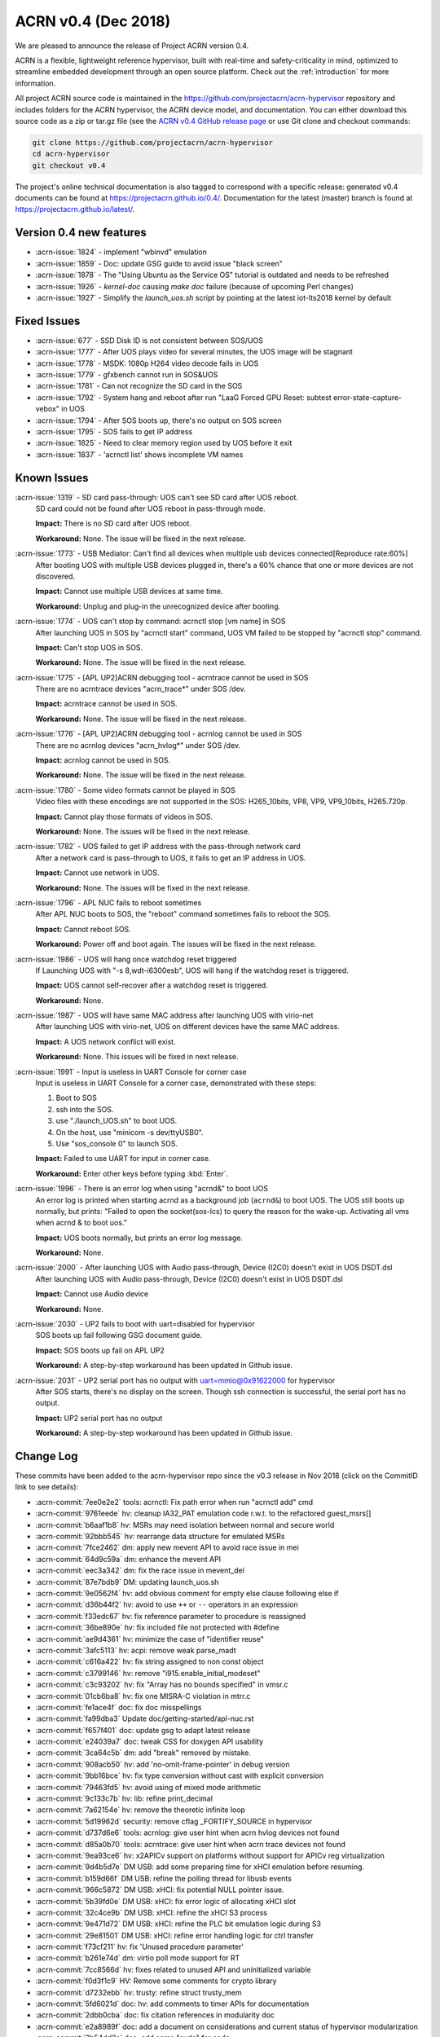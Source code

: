 .. _release_notes_0.4:

ACRN v0.4 (Dec 2018)
####################

We are pleased to announce the release of Project ACRN version 0.4.

ACRN is a flexible, lightweight reference hypervisor, built with
real-time and safety-criticality in mind, optimized to streamline
embedded development through an open source platform. Check out the
:ref:`introduction` for more information.


All project ACRN source code is maintained in the
https://github.com/projectacrn/acrn-hypervisor repository and includes
folders for the ACRN hypervisor, the ACRN device model, and documentation.
You can either download this source code as a zip or tar.gz file (see
the `ACRN v0.4 GitHub release page
<https://github.com/projectacrn/acrn-hypervisor/releases/tag/v0.4>`_ or
use Git clone and checkout commands:

.. code-block:: bash

   git clone https://github.com/projectacrn/acrn-hypervisor
   cd acrn-hypervisor
   git checkout v0.4

The project's online technical documentation is also tagged to correspond
with a specific release: generated v0.4 documents can be found at
https://projectacrn.github.io/0.4/.  Documentation for the latest
(master) branch is found at https://projectacrn.github.io/latest/.


Version 0.4 new features
************************

- :acrn-issue:`1824` - implement "wbinvd" emulation
- :acrn-issue:`1859` - Doc: update GSG guide to avoid issue "black screen"
- :acrn-issue:`1878` - The "Using Ubuntu as the Service OS" tutorial is outdated and needs to be refreshed
- :acrn-issue:`1926` - `kernel-doc` causing `make doc` failure (because of upcoming Perl changes)
- :acrn-issue:`1927` - Simplify the `launch_uos.sh` script by pointing at the latest iot-lts2018 kernel by default

Fixed Issues
************

- :acrn-issue:`677` - SSD Disk ID is not consistent between SOS/UOS
- :acrn-issue:`1777` - After UOS plays video for several minutes, the UOS image will be stagnant
- :acrn-issue:`1778` - MSDK: 1080p H264 video decode fails in UOS
- :acrn-issue:`1779` - gfxbench cannot run in SOS&UOS
- :acrn-issue:`1781` - Can not recognize the SD card in the SOS
- :acrn-issue:`1792` - System hang and reboot after run "LaaG Forced GPU Reset: subtest error-state-capture-vebox" in UOS
- :acrn-issue:`1794` - After SOS boots up, there's no output on SOS screen
- :acrn-issue:`1795` - SOS fails to get IP address
- :acrn-issue:`1825` - Need to clear memory region used by UOS before it exit
- :acrn-issue:`1837` - 'acrnctl list' shows incomplete VM names

Known Issues
************

:acrn-issue:`1319` - SD card pass-through: UOS can't see SD card after UOS reboot.
   SD card could not be found after UOS reboot in pass-through mode.

   **Impact:** There is no SD card after UOS reboot.

   **Workaround:** None. The issue will be fixed in the next release.

:acrn-issue:`1773` - USB Mediator: Can't find all devices when multiple usb devices connected[Reproduce rate:60%]
   After booting UOS with multiple USB devices plugged in, there's a 60% chance that
   one or more devices are not discovered.

   **Impact:** Cannot use multiple USB devices at same time.

   **Workaround:** Unplug and plug-in the unrecognized device after booting.

:acrn-issue:`1774` - UOS can't stop by command: acrnctl stop [vm name] in SOS
   After launching UOS in SOS by "acrnctl start" command, UOS VM failed
   to be stopped by "acrnctl stop" command.

   **Impact:** Can't stop UOS in SOS.

   **Workaround:** None. The issue will be fixed in the next release.

:acrn-issue:`1775` - [APL UP2]ACRN debugging tool - acrntrace cannot be used in SOS
   There are no acrntrace devices "acrn_trace*" under SOS /dev.

   **Impact:** acrntrace cannot be used in SOS.

   **Workaround:** None. The issue will be fixed in the next release.

:acrn-issue:`1776` - [APL UP2]ACRN debugging tool - acrnlog cannot be used in SOS
   There are no acrnlog devices "acrn_hvlog*" under SOS /dev.

   **Impact:** acrnlog cannot be used in SOS.

   **Workaround:** None. The issue will be fixed in the next release.

:acrn-issue:`1780` - Some video formats cannot be played in SOS
   Video files with these encodings are not supported in the SOS:
   H265_10bits, VP8, VP9, VP9_10bits, H265.720p.

   **Impact:** Cannot play those formats of videos in SOS.

   **Workaround:** None. The issues will be fixed in the next release.

:acrn-issue:`1782` - UOS failed to get IP address with the pass-through network card
   After a network card is pass-through to UOS, it fails to get an IP address in UOS.

   **Impact:** Cannot use network in UOS.

   **Workaround:** None. The issues will be fixed in the next release.

:acrn-issue:`1796` - APL NUC fails to reboot sometimes
   After APL NUC boots to SOS, the "reboot" command sometimes fails to reboot the SOS.

   **Impact:** Cannot reboot SOS.

   **Workaround:** Power off and boot again. The issues will be fixed in the next release.

:acrn-issue:`1986` - UOS will hang once watchdog reset triggered
   If Launching UOS with "-s 8,wdt-i6300esb", UOS will hang if the watchdog reset is triggered.

   **Impact:** UOS cannot self-recover after a watchdog reset is triggered.

   **Workaround:** None.

:acrn-issue:`1987` - UOS will have same MAC address after launching UOS with virio-net
   After launching UOS with virio-net, UOS on different devices have the same MAC address.

   **Impact:** A UOS network conflict will exist.

   **Workaround:** None. This issues will be fixed in next release.

:acrn-issue:`1991` - Input is useless in UART Console for corner case
   Input is useless in UART Console for a corner case,
   demonstrated with these steps:

   1) Boot to SOS

   2) ssh into the SOS.

   3) use "./launch_UOS.sh" to boot UOS.

   4) On the host, use "minicom -s dev/ttyUSB0".

   5) Use "sos_console 0" to launch SOS.

   **Impact:** Failed to use UART for input in corner case.

   **Workaround:** Enter other keys before typing :kbd:`Enter`.

:acrn-issue:`1996` - There is an error log when using "acrnd&" to boot UOS
   An error log is printed when starting acrnd as a background job
   (``acrnd&``) to boot UOS. The UOS still boots up
   normally, but prints: "Failed to open the socket(sos-lcs) to query the reason for the wake-up.
   Activating all vms when acrnd & to boot uos."

   **Impact:** UOS boots normally, but prints an error log message.

   **Workaround:** None.

:acrn-issue:`2000` - After launching UOS with Audio pass-through, Device (I2C0) doesn't exist in UOS DSDT.dsl
   After launching UOS with Audio pass-through, Device (I2C0) doesn't exist in UOS DSDT.dsl

   **Impact:** Cannot use Audio device

   **Workaround:** None.

:acrn-issue:`2030` - UP2 fails to boot with uart=disabled for hypervisor
   SOS boots up fail following GSG document guide.

   **Impact:** SOS boots up fail on APL UP2

   **Workaround:** A step-by-step workaround has been updated in Github issue.

:acrn-issue:`2031` - UP2 serial port has no output with uart=mmio@0x91622000 for hypervisor
   After SOS starts, there's no display on the screen. Though ssh connection is successful, the serial port has no output.

   **Impact:** UP2 serial port has no output

   **Workaround:** A step-by-step workaround has been updated in Github issue.

.. comment
   Use the syntax:

   :acrn-issue:`663` - Short issue description
     Longer description that helps explain the problem from the user's
     point of view (not internal reasons).  **Impact:** What's the
     consequences of the issue, and how it can affect the user or system.
     **Workaround:** Describe a workaround if one exists (or refer them to the
     :acrn-issue:`663`` if described well there. If no workaround, say
     "none".


Change Log
**********

These commits have been added to the acrn-hypervisor repo since the v0.3
release in Nov 2018 (click on the CommitID link to see details):

.. comment

   This list is obtained from the command:
   git log --pretty=format:'- :acrn-commit:`%h` %s' --after="2018-03-01"

- :acrn-commit:`7ee0e2e2` tools: acrnctl: Fix path error when run "acrnctl add" cmd
- :acrn-commit:`9761eede` hv: cleanup IA32_PAT emulation code r.w.t. to the refactored guest_msrs[]
- :acrn-commit:`b6aaf1b8` hv: MSRs may need isolation between normal and secure world
- :acrn-commit:`92bbb545` hv: rearrange data structure for emulated MSRs
- :acrn-commit:`7fce2462` dm: apply new mevent API to avoid race issue in mei
- :acrn-commit:`64d9c59a` dm: enhance the mevent API
- :acrn-commit:`eec3a342` dm: fix the race issue in mevent_del
- :acrn-commit:`87e7bdb9` DM: updating launch_uos.sh
- :acrn-commit:`9e0562f4` hv: add obvious comment for empty else clause following else if
- :acrn-commit:`d36b44f2` hv: avoid to use ``++`` or ``--`` operators in an expression
- :acrn-commit:`f33edc67` hv: fix reference parameter to procedure is reassigned
- :acrn-commit:`36be890e` hv: fix included file not protected with #define
- :acrn-commit:`ae9d4361` hv: minimize the case of "identifier reuse"
- :acrn-commit:`3afc5113` hv: acpi: remove weak parse_madt
- :acrn-commit:`c616a422` hv: fix string assigned to non const object
- :acrn-commit:`c3799146` hv: remove "i915.enable_initial_modeset"
- :acrn-commit:`c3c93202` hv: fix "Array has no bounds specified" in vmsr.c
- :acrn-commit:`01cb6ba8` hv: fix one MISRA-C violation in mtrr.c
- :acrn-commit:`fe1ace4f` doc: fix doc misspellings
- :acrn-commit:`fa99dba3` Update doc/getting-started/apl-nuc.rst
- :acrn-commit:`f657f401` doc:  update gsg to adapt latest release
- :acrn-commit:`e24039a7` doc: tweak CSS for doxygen API usability
- :acrn-commit:`3ca64c5b` dm: add "break" removed by mistake.
- :acrn-commit:`908acb50` hv: add 'no-omit-frame-pointer' in debug version
- :acrn-commit:`9bb16bce` hv: fix type conversion without cast with explicit conversion
- :acrn-commit:`79463fd5` hv: avoid using of mixed mode arithmetic
- :acrn-commit:`9c133c7b` hv: lib: refine print_decimal
- :acrn-commit:`7a62154e` hv: remove the theoretic infinite loop
- :acrn-commit:`5d19962d` security: remove cflag _FORTIFY_SOURCE in hypervisor
- :acrn-commit:`d737d6e6` tools: acrnlog: give user hint when acrn hvlog devices not found
- :acrn-commit:`d85a0b70` tools: acrntrace: give user hint when acrn trace devices not found
- :acrn-commit:`9ea93ce6` hv: x2APICv support on platforms without support for APICv reg virtualization
- :acrn-commit:`9d4b5d7e` DM USB: add some preparing time for xHCI emulation before resuming.
- :acrn-commit:`b159d66f` DM USB: refine the polling thread for libusb events
- :acrn-commit:`966c5872` DM USB: xHCI: fix potential NULL pointer issue.
- :acrn-commit:`5b39fd0e` DM USB: xHCI: fix error logic of allocating xHCI slot
- :acrn-commit:`32c4ce9b` DM USB: xHCI: refine the xHCI S3 process
- :acrn-commit:`9e471d72` DM USB: xHCI: refine the PLC bit emulation logic during S3
- :acrn-commit:`29e81501` DM USB: xHCI: refine error handling logic for ctrl transfer
- :acrn-commit:`f73cf211` hv: fix 'Unused procedure parameter'
- :acrn-commit:`b261e74d` dm: virtio poll mode support for RT
- :acrn-commit:`7cc8566d` hv: fixes related to unused API and uninitialized variable
- :acrn-commit:`f0d3f1c9` HV: Remove some comments for crypto library
- :acrn-commit:`d7232ebb` hv: trusty: refine struct trusty_mem
- :acrn-commit:`5fd6021d` doc: hv: add comments to timer APIs for documentation
- :acrn-commit:`2dbb0cba` doc: fix citation references in modularity doc
- :acrn-commit:`e2a8989f` doc: add a document on considerations and current status of hypervisor modularization
- :acrn-commit:`3b54dd2a` doc: add some "sudo" for code
- :acrn-commit:`945fdd8a` doc: update the directory to "~/"
- :acrn-commit:`0ff74b13` doc: delete "install build tool" about
- :acrn-commit:`1a959d0f` doc: Update note for the directory of UOS image
- :acrn-commit:`e2e9a3e9` doc: Add the note for the directory of UOS image
- :acrn-commit:`10522423` doc: add note for the directory of UOS image
- :acrn-commit:`099c605e` doc: Modify to "/boot/efi"
- :acrn-commit:`ceed3106` Update using_ubuntu_as_sos.rst
- :acrn-commit:`b1db77eb` doc: Update the grub part and add code for NVMe
- :acrn-commit:`4b2e7f11` Delete AGL about
- :acrn-commit:`be70145f` Delete AGL about
- :acrn-commit:`96a2946d` Delete AGL about
- :acrn-commit:`6c8c46af` delete AGL about
- :acrn-commit:`ce89d26e` Delete using_AGL_as_uos.rst
- :acrn-commit:`3d96e356` Rename using_AGL_as_uos to using_AGL_as_uos.rst
- :acrn-commit:`90c27157` Create using AGL as UOS
- :acrn-commit:`2bc24f87` Upload the images for "using_AGL_as_uos"
- :acrn-commit:`12e66b98` Update using_ubuntu_as_sos.rst
- :acrn-commit:`ecff0bf9` Update the layout of packages
- :acrn-commit:`50f17832` Update using_ubuntu_as_sos.rst
- :acrn-commit:`1afb0f13` Update using_ubuntu_as_sos.rst
- :acrn-commit:`06b2ab55` Update using_ubuntu_as_sos.rst
- :acrn-commit:`e4941b22` Update using_ubuntu_as_sos.rst
- :acrn-commit:`65f21a77` Update the version of Ubuntu to 18.04
- :acrn-commit:`abfa1c16` update the length of *
- :acrn-commit:`1664ba5f` Update using_ubuntu_as_sos.rst
- :acrn-commit:`f3527c63` Update using_ubuntu_as_sos.rst
- :acrn-commit:`e4b616d5` Update using_ubuntu_as_sos.rst
- :acrn-commit:`ab005bc8` Update using_ubuntu_as_sos.rst
- :acrn-commit:`2d685a13` Update with Clear Linux 26440
- :acrn-commit:`b38629b8` hv: fix 'Space missing before or after binary operator'
- :acrn-commit:`e32b2b4c` hv: remove dead code
- :acrn-commit:`42e38dfb` hv: fix "No prototype for non-static function"
- :acrn-commit:`48b3cd92` hv: fix "Expression is not boolean"
- :acrn-commit:`11102cfa` hv: change the param type of mmio_write**
- :acrn-commit:`daaff433` doc: upload the images of UP2's serial port
- :acrn-commit:`592bd513` doc: update the serial port part of UP2
- :acrn-commit:`dd43f3ba` hv: replace CPU_PAGE_MASK with PAGE_MASK
- :acrn-commit:`0f766ca6` hv: replace CPU_PAGE_SHIFT with PAGE_SHIFT
- :acrn-commit:`2f15d356` hv: replace CPU_PAGE_SIZE with PAGE_SIZE
- :acrn-commit:`e8e25bd6` hv: clean up function definitions in sbuf.h
- :acrn-commit:`e7d1cdd9` HV: remove ignored pci device from acrn.conf
- :acrn-commit:`e2d09398` DM: remove ignored pci device from SOS bootargs
- :acrn-commit:`db4254e2` HV: find and hide serial PCI dev from service OS
- :acrn-commit:`8d08ec30` HV: replace serial PCI MMIO base with BDF config
- :acrn-commit:`10bde520` hv: other: fix "Procedure has more than one exit point"
- :acrn-commit:`fe3de679` hv: debug: fix "Procedure has more than one exit point"
- :acrn-commit:`414860fb` hv: dev: fix "Procedure has more than one exit point"
- :acrn-commit:`ba44417d` hv: lib: fix "Procedure has more than one exit point"
- :acrn-commit:`279808b2` hv: memory: fix "Procedure has more than one exit point"
- :acrn-commit:`ddb54836` hv: cpu: fix "Procedure has more than one exit point"
- :acrn-commit:`7f08ad83` use 4 vqs
- :acrn-commit:`33362968` change the vq count and vendor id
- :acrn-commit:`d495732c` hv: remove unused flags related APIs in sbuf
- :acrn-commit:`aa9af273` modularization: boot component
- :acrn-commit:`b54f2331` modularization: boot component -- move functions
- :acrn-commit:`51bfafd6` modularization: boot component -- move functions
- :acrn-commit:`512dbb61` Kconfig: remove PLATFORM configuration option
- :acrn-commit:`7eeeccdf` Documentation: add more Kconfig options documentation
- :acrn-commit:`e1564edd` hv: fix type conversion violations
- :acrn-commit:`a0582c99` hv: trusty: refine trusty memory region mapping
- :acrn-commit:`bd1c0838` hv: trusty: reserve memory for trusty
- :acrn-commit:`9bf7dd5d` Enable audio virtualization for AaaG
- :acrn-commit:`79bf121e` hv: throw GP for MSR accesses if they are disabled from guest CPUID
- :acrn-commit:`3836d309` hv: code cleanup: vmsr.c
- :acrn-commit:`36ba7f8a` hv: clear CPUID.07H.EBX[2] to disable SGX from guests
- :acrn-commit:`26dc54ce` HV: allow disabling serial port via Kconfig
- :acrn-commit:`584f6b72` doc: replace return with retval
- :acrn-commit:`97eb72a4` doc: always use 'None' for functions not returning a value
- :acrn-commit:`cbe1b74e` HDCP virtio back-end driver
- :acrn-commit:`fa012e69` CoreU virtio back-end driver
- :acrn-commit:`7003afbe` hv: msix: fix bug when check if msix table access
- :acrn-commit:`5dcfc133` hv:Rename ptdev to ptirq for some APIs
- :acrn-commit:`5b43aa8a` hv:Rename ptdev to ptirq for some variables and structures
- :acrn-commit:`10afa9bb` HV: io: obsolete the valid field in vhm requests
- :acrn-commit:`db3c5746` hv: fix 'Function return value potentially unused'
- :acrn-commit:`e0260b44` doc: add sphinx extension improving only directive
- :acrn-commit:`0bc85d2e` modularization: boot component - move files
- :acrn-commit:`667e0444` hv: vpic: fix "Procedure has more than one exit point"
- :acrn-commit:`17a6d944` hv: guest: fix "Procedure has more than one exit point"
- :acrn-commit:`c32d41a0` hv: irq: fix "Procedure has more than one exit point"
- :acrn-commit:`8dfb9bd9` hv: dm: fix "Procedure has more than one exit point"
- :acrn-commit:`ab3d7c87` hv: boot: fix "Procedure has more than one exit point"
- :acrn-commit:`a1ac585b` hv: add brackets to make operator expression more readable
- :acrn-commit:`aefe9168` Update 'launch_uos.sh' script for UEFI platforms
- :acrn-commit:`839680f0` DM: build TPM2 ACPI table when TPM device enabled
- :acrn-commit:`aae70db6` DM: Add support for virtual TPM enabling
- :acrn-commit:`7df90a25` DM: Support TPM2 CRB device virtualization
- :acrn-commit:`4b83e37c` DM: tpm emulator to communicate with swtpm
- :acrn-commit:`1ba7cebb` Update tools/README.rst
- :acrn-commit:`419feb1a` Documentation: add a README.rst to the tools/ folder
- :acrn-commit:`6d6c5b95` [doc] Enhance Using partition mode on UP2 tutorial
- :acrn-commit:`d3d474cf` Documentation generation: update kernel-doc script to latest
- :acrn-commit:`2d2f96af` hv: clean up function definitions in profiling.h
- :acrn-commit:`14f30a23` hv: clean up function definitions in npk_log.h
- :acrn-commit:`07956605` hv: clean up function definitions in trace.h
- :acrn-commit:`637326bc` hv: clean up function definitions in vuart.h
- :acrn-commit:`7b74b2b9` hv: clean up function definitions in console.h
- :acrn-commit:`649d0e32` hv: clean up function definitions in dump.h
- :acrn-commit:`8920fbac` hv: clean up function definitions in logmsg.h
- :acrn-commit:`5b6c611a` hv: msix: fix "Procedure has more than one exit point"
- :acrn-commit:`2f33d1bc` tools: acrn-manager: Fix acrnctl mistake displaying suspended to paused
- :acrn-commit:`e1d0f7e4` hv: instr_emul: fix decode_modrm no default case in switch statement
- :acrn-commit:`042c3935` hv: trusty: fix get_max_svn_index return type inconsistent
- :acrn-commit:`c200c984` hv: include: remove name starts with underscore
- :acrn-commit:`0100b5a2` HV: replace dynamic memory with static for crypto library
- :acrn-commit:`2afa7173` hv: vlapic: fix "Procedure has more than one exit point"
- :acrn-commit:`3d1332f3` tools: acrn-crashlog: refine the log storage
- :acrn-commit:`06efc58a` hv: assign: clean up HV_DEBUG usage related to vuart pin
- :acrn-commit:`c380ee9e` hv:Revise sanitized page size
- :acrn-commit:`a5fd5524` debug: rename struct logmsg to struct acrn_logmsg_ctl
- :acrn-commit:`e555f75b` debug: Remove early logbuf support
- :acrn-commit:`9f13a51e` hv: hypercall: VM management fix "Procedure has more than one exit point"
- :acrn-commit:`a7398e8a` hv: hypercall: general fix "Procedure has more than one exit point"
- :acrn-commit:`b627c2c9` hv: switch IA32_TSC_AUX between host/guest through VM Controls
- :acrn-commit:`d0b37f8e` hv: reloc: define data structure and MACRO when necessary
- :acrn-commit:`d043171d` IOC mediator: Add VehicalSteeringWheelAngle signal to the whitelist
- :acrn-commit:`580579a3` dm: mei: Use compare and swap primitive for refcnt.
- :acrn-commit:`b1047224` hv: assign: clean up HV_DEBUG usage related to shell
- :acrn-commit:`f21e36f4` hv: vioapic: clean up HV_DEBUG usage
- :acrn-commit:`a9312298` hv: irq: clean up HV_DEBUG usage
- :acrn-commit:`dfe48811` hv: vcpu: clean up HV_DEBUG usage
- :acrn-commit:`e49929a7` hv: ioapic: clean up HV_DEBUG usage
- :acrn-commit:`9d529fb9` hv:use copy of guest's memory block in 'hcall_set_vm_memory_regions()'
- :acrn-commit:`81db2422` hv: enhance Makefile to compile debug/release into 2 libraries
- :acrn-commit:`19b35f97` acrn-dm: wait for monitor thread canceling finish
- :acrn-commit:`02a89dd4` hv: lapic: fix a theoretic infinite loop when clear lapic isr
- :acrn-commit:`dbe3d986` hv: lapic: save lapic base MSR when suspend
- :acrn-commit:`b8a553d1` hv: lapic: remove union apic_lvt
- :acrn-commit:`538ba08c` hv:Add vpin to ptdev entry mapping for vpic/vioapic
- :acrn-commit:`297a264a` hv:Cleanup ptdev lock
- :acrn-commit:`b7bbf812` hv:Replace dynamic memory with static for ptdev
- :acrn-commit:`b0e1657b` HV: Adding partition mode support for cb2_dnv
- :acrn-commit:`664bc1ba` HV: Partition mode source code file layout reorg
- :acrn-commit:`031191db` dm: apl-mrb: launch_uos: remove mei debug flags
- :acrn-commit:`378afc50` dm: mei: fix clients scan in sysfs
- :acrn-commit:`7bd2976f` dm: mei: add zero termination to devpath
- :acrn-commit:`87fbb700` dm: mei: fix double fw_reset on uos reboot
- :acrn-commit:`844553ef` dm: mei: check for state before link reset callback
- :acrn-commit:`58ab26ea` hv: code cleanup: msr.h
- :acrn-commit:`e8296dce` hv: Add IO request completion polling feature
- :acrn-commit:`e350abe4` HV: handle adding ptdev entry failure cases
- :acrn-commit:`fe08a44e` hv: doc: use doxygen-generated API docs in HLD for passthru
- :acrn-commit:`973c616a` doc: passthru: add structure and API docs
- :acrn-commit:`4ec4ddc0` Documentation: clean-up of isolated README.rst files
- :acrn-commit:`29f95021` hv: vtd: error handling revisit
- :acrn-commit:`c4490028` hv: vtd: defer dma remapping enabling until vm creation
- :acrn-commit:`42e0e169` hv: vtd: init interrupt config when resume
- :acrn-commit:`830b3aa0` hv: vtd: check vtd enabling status with spinlock
- :acrn-commit:`a2cb9c2b` hv: vtd: add do_action_for_iommus
- :acrn-commit:`32ed3d1a` hv: vtd: move public API to the bottom part of the file
- :acrn-commit:`efb24923` hv: vtd: merge lines for a statement if needed.
- :acrn-commit:`e35a8e8c` hv: vtd: typo fix
- :acrn-commit:`611944c0` dm: Fix race between ioreq client destroy and access
- :acrn-commit:`3b24c34c` hv: msix: correctly determine when the guest is changing Message Data/Addr
- :acrn-commit:`c41c0dab` hv: properly initialize MSI-X table
- :acrn-commit:`53971e19` hv: fix 2 bugs in msix.c
- :acrn-commit:`119eccfe` hv: hypercall: clean up HV_DEBUG usage
- :acrn-commit:`fc9ec5d8` hv: Derive decryption key from Seed for Trusty to decrypt attestation keybox
- :acrn-commit:`7978188c` tools: acrn-manager: set MAX_NAME_LEN to 32
- :acrn-commit:`5d013ed2` hv: vpci: revert the temporary workaround of handling I/O port CF9
- :acrn-commit:`fe9a340e` hv: separate the PCI CONFIG_ADDR and CONFIG_DATA I/O port handlers
- :acrn-commit:`8b4f3956` hv: PIO emulation handler is attached to I/O port number only
- :acrn-commit:`2c581751` vmx: tiny fix for MACRO name and print format
- :acrn-commit:`9c025190` hv: hv_main: clean up HV_DEBUG usage
- :acrn-commit:`1018a31c` HV: For NUC, use 0x3F8/IRQ4 as the vuart port base address/IRQ and use ttyS0 accordingly
- :acrn-commit:`e56a6b58` HV: For MRB, use 0x3E8/IRQ6 as the vuart port base address/IRQ.
- :acrn-commit:`3b87e7c6` HV: Add vuart port base address/IRQ Kconfig options
- :acrn-commit:`b32e689a` hypervisor: use "wbinvd" carefully in RT environment
- :acrn-commit:`61e6c1f0` hv: reset VM ioreqs in reset_vm
- :acrn-commit:`2fa67a44` HV: clear memory region used by UOS before it exit
- :acrn-commit:`8fa16211` hv: partition mode also needs free vm id when shutdown vm
- :acrn-commit:`9dacc4a5` tools:acrn-crashlog:fix potential issue
- :acrn-commit:`6971cc83` hv: fix '(void) missing for discarded return value'
- :acrn-commit:`a646fcf7` hv: fix 'No brackets to then/else' in vpci code
- :acrn-commit:`bad813ea` hv: fix MISRA-C violations in vpci code: Function pointer is of wrong type
- :acrn-commit:`d3f0edfe` hv: fix MISRA-C violations in vpci code: 93S, 331S and 612S
- :acrn-commit:`f84f1a21` hv: fix MISRA-C violations in vpci code: implicit conversion
- :acrn-commit:`d97224a4` hv: fix integer violations
- :acrn-commit:`7e6d0a21` HV:pic fix "Recursion in procedure calls found"
- :acrn-commit:`0a9d6841` hv: instr_emul: clean up mmio_read/mmio_write
- :acrn-commit:`2c7c909e` hv: vtd: fix the pre-allocated context table number
- :acrn-commit:`3731b4c0` hv: fix '(void) missing for discarded return value'
- :acrn-commit:`b3b24320` hv: fix possible inconsistent issue for 'vm->hw.create_vcpus'
- :acrn-commit:`7bb09f75` fix "Procedure is not pure assembler"
- :acrn-commit:`91fb441d` hv:add global lock for VM & vCPU management hypercalls
- :acrn-commit:`15567535` hv: unify the function pointer assignment
- :acrn-commit:`9a009bce` hv:Replace dynamic memory with static for mmio
- :acrn-commit:`b5505c43` doc: tweaks to 0.3 release notes
- :acrn-commit:`a0345279` DM: update User OS launch script with v0.3 CL and kernel numbers
- :acrn-commit:`1847497d` Documentation: update GSG for release 0.3
- :acrn-commit:`33137dc9` Documentation: adjust "Tracked-On" capitalization in documentation
- :acrn-commit:`f0ec5b26` doc: add Makefile option for singlehtml
- :acrn-commit:`d62196ac` version: 0.4-unstable
